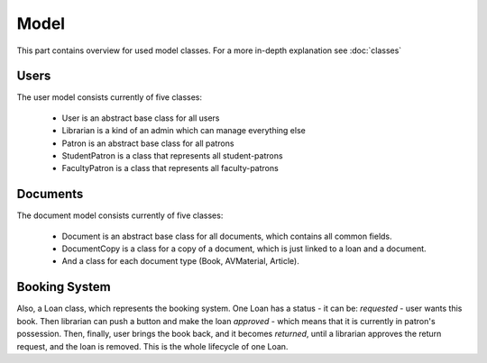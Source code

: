 Model
=====

This part contains overview for used model classes. For a more in-depth explanation see :doc:`classes`

Users
-----

The user model consists currently of five classes:

 * User is an abstract base class for all users
 * Librarian is a kind of an admin which can manage everything else
 * Patron is an abstract base class for all patrons
 * StudentPatron is a class that represents all student-patrons
 * FacultyPatron is a class that represents all faculty-patrons


Documents
---------


The document model consists currently of five classes:

 * Document is an abstract base class for all documents, which contains all common fields.
 * DocumentCopy is a class for a copy of a document, which is just linked to a loan and a document.
 * And a class for each document type (Book, AVMaterial, Article).


Booking System
--------------

Also, a Loan class, which represents the booking system.
One Loan has a status - it can be:
*requested* - user wants this book. Then librarian can push a button and make the loan
*approved* - which means that it is currently in patron's possession. Then, finally, user brings the book back,
and it becomes *returned*, until a librarian approves the return request, and the loan is removed.
This is the whole lifecycle of one Loan.
